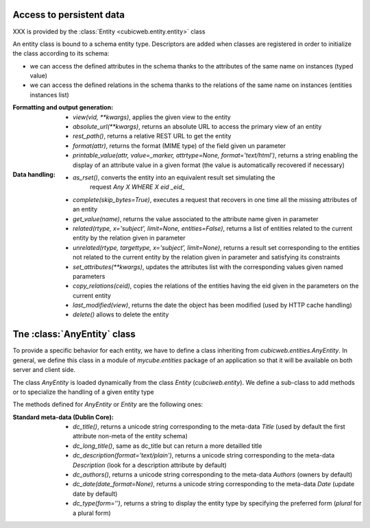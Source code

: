 Access to persistent data
--------------------------

XXX is provided by the :class:`Entity <cubicweb.entity.entity>` class

An entity class is bound to a schema entity type.  Descriptors are added when
classes are registered in order to initialize the class according to its schema:

* we can access the defined attributes in the schema thanks to the attributes of
  the same name on instances (typed value)

* we can access the defined relations in the schema thanks to the relations of
  the same name on instances (entities instances list)


:Formatting and output generation:

  * `view(vid, **kwargs)`, applies the given view to the entity

  * `absolute_url(**kwargs)`, returns an absolute URL to access the primary view
    of an entity

  * `rest_path()`, returns a relative REST URL to get the entity

  * `format(attr)`, returns the format (MIME type) of the field given un parameter

  * `printable_value(attr, value=_marker, attrtype=None, format='text/html')`,
    returns a string enabling the display of an attribute value in a given format
    (the value is automatically recovered if necessary)

:Data handling:

  * `as_rset()`, converts the entity into an equivalent result set simulating the
     request `Any X WHERE X eid _eid_`

  * `complete(skip_bytes=True)`, executes a request that recovers in one time
    all the missing attributes of an entity

  * `get_value(name)`, returns the value associated to the attribute name given
    in parameter

  * `related(rtype, x='subject', limit=None, entities=False)`, returns a list
    of entities related to the current entity by the relation given in parameter

  * `unrelated(rtype, targettype, x='subject', limit=None)`, returns a result set
    corresponding to the entities not related to the current entity by the
    relation given in parameter and satisfying its constraints

  * `set_attributes(**kwargs)`, updates the attributes list with the corresponding
    values given named parameters

  * `copy_relations(ceid)`, copies the relations of the entities having the eid
    given in the parameters on the current entity

  * `last_modified(view)`, returns the date the object has been modified
    (used by HTTP cache handling)

  * `delete()` allows to delete the entity


Tne :class:`AnyEntity` class
----------------------------

To provide a specific behavior for each entity, we have to define
a class inheriting from `cubicweb.entities.AnyEntity`. In general, we
define this class in a module of `mycube.entities` package of an application
so that it will be available on both server and client side.

The class `AnyEntity` is loaded dynamically from the class `Entity`
(`cubciweb.entity`). We define a sub-class to add methods or to
specialize the handling of a given entity type

The methods defined for `AnyEntity` or `Entity` are the following ones:

:Standard meta-data (Dublin Core):

  * `dc_title()`, returns a unicode string corresponding to the meta-data
    `Title` (used by default the first attribute non-meta of the entity
    schema)

  * `dc_long_title()`, same as dc_title but can return a more
    detailled title

  * `dc_description(format='text/plain')`, returns a unicode string
    corresponding to the meta-data `Description` (look for a description
    attribute by default)

  * `dc_authors()`, returns a unicode string corresponding to the meta-data
    `Authors` (owners by default)

  * `dc_date(date_format=None)`, returns a unicode string corresponding to
    the meta-data `Date` (update date by default)

  * `dc_type(form='')`, returns a string to display the entity type by
    specifying the preferred form (`plural` for a plural form)
